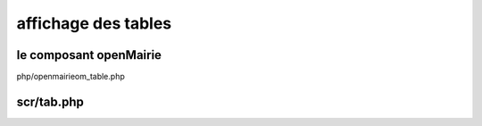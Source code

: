 .. _framework:

####################
affichage des tables
####################

=======================
le composant openMairie
=======================

php/openmairieom_table.php


===========
scr/tab.php
===========